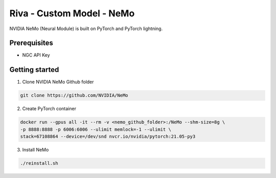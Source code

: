 Riva - Custom Model - NeMo
==========================

.. image:: assets/deep-learning-nemo-integration.png
    :width: 800px
    :alt: nemo-integration-pytorch

NVIDIA NeMo (Neural Module) is built on PyTorch and PyTorch lightning.

.. image:: assets/deep-learning-nemo-pre-trained-models.png
    :width: 800px
    :alt: nemo-pretrained-models

Prerequisites
-------------

* NGC API Key

.. _nemo_getting_started:

Getting started
---------------

1. Clone NVIDIA NeMo Github folder

.. code-block:: bash

    git clone https://github.com/NVIDIA/NeMo

2. Create PyTorch container

.. code-block:: bash

    docker run --gpus all -it --rm -v <nemo_github_folder>:/NeMo --shm-size=8g \
    -p 8888:8888 -p 6006:6006 --ulimit memlock=-1 --ulimit \
    stack=67108864 --device=/dev/snd nvcr.io/nvidia/pytorch:21.05-py3

3. Install NeMo

.. code-block:: bash

     ./reinstall.sh 

.. seealso::

    * `NeMo Tutorials <https://docs.nvidia.com/deeplearning/nemo/user-guide/docs/en/v1.3.0/starthere/tutorials.html>`_
    * `ASR with NeMo <https://github.com/NVIDIA/NeMo/blob/main/tutorials/asr/ASR_with_NeMo.ipynb>`_